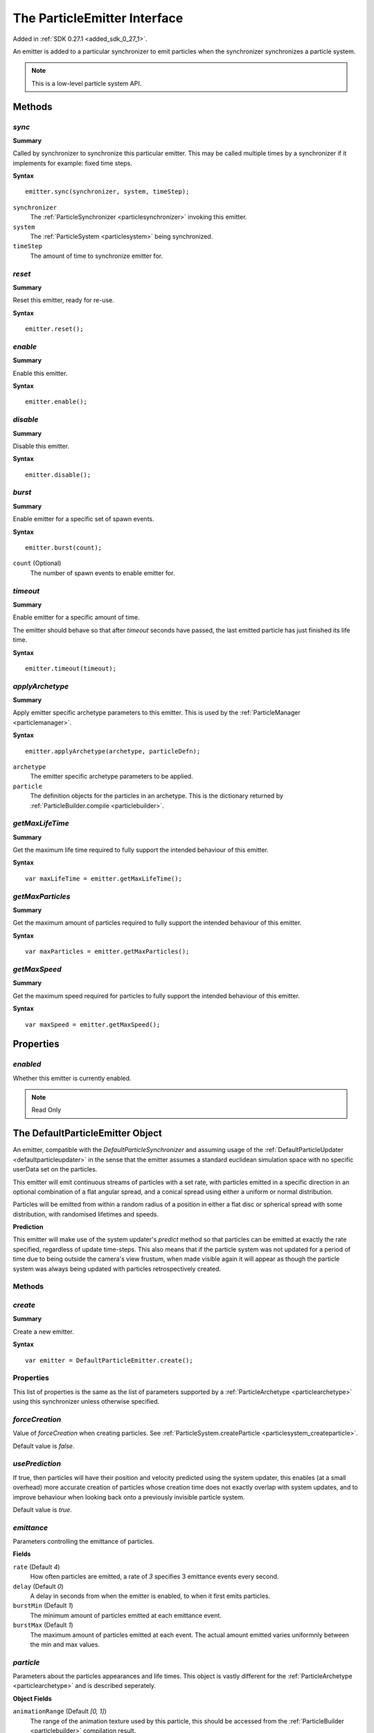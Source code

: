 .. index::
    single: ParticleEmitter

.. highlight:: javascript

.. _particleemitter:

=============================
The ParticleEmitter Interface
=============================

Added in :ref:`SDK 0.27.1 <added_sdk_0_27_1>`.

An emitter is added to a particular synchronizer to emit particles when the synchronizer synchronizes a particle system.

.. note::
    This is a low-level particle system API.

Methods
=======

.. index::
    pair: ParticleEmitter; sync

`sync`
------

**Summary**

Called by synchronizer to synchronize this particular emitter. This may be called multiple times by a synchronizer if it implements for example: fixed time steps.

**Syntax** ::

    emitter.sync(synchronizer, system, timeStep);

``synchronizer``
    The :ref:`ParticleSynchronizer <particlesynchronizer>` invoking this emitter.

``system``
    The :ref:`ParticleSystem <particlesystem>` being synchronized.

``timeStep``
    The amount of time to synchronize emitter for.

.. index::
    pair: ParticleEmitter; reset

`reset`
-------

**Summary**

Reset this emitter, ready for re-use.

**Syntax** ::

    emitter.reset();

.. index::
    pair: ParticleEmitter; enable

`enable`
--------

**Summary**

Enable this emitter.

**Syntax** ::

    emitter.enable();

.. index::
    pair: ParticleEmitter; disable

`disable`
---------

**Summary**

Disable this emitter.

**Syntax** ::

    emitter.disable();

.. index::
    pair: PartileEmitter; burst

`burst`
-------

**Summary**

Enable emitter for a specific set of spawn events.

**Syntax** ::

    emitter.burst(count);

``count`` (Optional)
    The number of spawn events to enable emitter for.

.. index::
    pair: ParticleEmitter; timeout

`timeout`
---------

**Summary**

Enable emitter for a specific amount of time.

The emitter should behave so that after `timeout` seconds have passed, the last emitted particle has just finished its life time.

**Syntax** ::

    emitter.timeout(timeout);

.. index::
    pair: ParticleEmitter; applyArchetype

`applyArchetype`
----------------

**Summary**

Apply emitter specific archetype parameters to this emitter. This is used by the :ref:`ParticleManager <particlemanager>`.

**Syntax** ::

    emitter.applyArchetype(archetype, particleDefn);

``archetype``
    The emitter specific archetype parameters to be applied.

``particle``
    The definition objects for the particles in an archetype. This is the dictionary returned by :ref:`ParticleBuilder.compile <particlebuilder>`.

.. index::
    pair: ParticleEmitter; getMaxLifeTime

`getMaxLifeTime`
----------------

**Summary**

Get the maximum life time required to fully support the intended behaviour of this emitter.

**Syntax** ::

    var maxLifeTime = emitter.getMaxLifeTime();

.. index::
    pair: ParticleEmitter; getMaxParticles

`getMaxParticles`
-----------------

**Summary**

Get the maximum amount of particles required to fully support the intended behaviour of this emitter.

**Syntax** ::

    var maxParticles = emitter.getMaxParticles();

.. index::
    pair: ParticleEmitter; getMaxSpeed

`getMaxSpeed`
-------------

**Summary**

Get the maximum speed required for particles to fully support the intended behaviour of this emitter.

**Syntax** ::

    var maxSpeed = emitter.getMaxSpeed();

Properties
==========

.. index::
    pair: ParticleEmitter; enabled

`enabled`
---------

Whether this emitter is currently enabled.

.. note :: Read Only

.. index::
    single: DefaultParticleEmitter

.. _defaultparticleemitter:

The DefaultParticleEmitter Object
=================================

An emitter, compatible with the `DefaultParticleSynchronizer` and assuming usage of the :ref:`DefaultParticleUpdater <defaultparticleupdater>` in the sense that the emitter assumes a standard euclidean simulation space with no specific userData set on the particles.

This emitter will emit continuous streams of particles with a set rate, with particles emitted in a specific direction in an optional combination of a flat angular spread, and a conical spread using either a uniform or normal distribution.

Particles will be emitted from within a random radius of a position in either a flat disc or spherical spread with some distribution, with randomised lifetimes and speeds.

**Prediction**

This emitter will make use of the system updater's `predict` method so that particles can be emitted at exactly the rate specified, regardless of update time-steps. This also means that if the particle system was not updated for a period of time due to being outside the camera's view frustum, when made visible again it will appear as though the particle system was always being updated with particles retrospectively created.

Methods
-------

.. index::
    pair: DefaultParticleEmitter; create

`create`
--------

**Summary**

Create a new emitter.

**Syntax** ::

    var emitter = DefaultParticleEmitter.create();

.. _defaultparticleemitter_archetype:

Properties
----------

This list of properties is the same as the list of parameters supported by a :ref:`ParticleArchetype <particlearchetype>` using this synchronizer unless otherwise specified.

.. index::
    pair: DefaultParticleEmitter; forceCreation

`forceCreation`
---------------

Value of `forceCreation` when creating particles. See :ref:`ParticleSystem.createParticle <particlesystem_createparticle>`.

Default value is `false`.

.. index::
    pair: DefaultParticleEmitter; usePrediction

`usePrediction`
---------------

If true, then particles will have their position and velocity predicted using the system updater, this enables (at a small overhead) more accurate creation of particles whose creation time does not exactly overlap with system updates, and to improve behaviour when looking back onto a previously invisible particle system.

Default value is `true`.

.. index::
    pair: DefaultParticleEmitter; emittance

`emittance`
-----------

Parameters controlling the emittance of particles.

**Fields**

``rate`` (Default `4`)
    How often particles are emitted, a rate of `3` specifies 3 emittance events every second.

``delay`` (Default `0`)
    A delay in seconds from when the emitter is enabled, to when it first emits particles.

``burstMin`` (Default `1`)
    The minimum amount of particles emitted at each emittance event.

``burstMax`` (Default `1`)
    The maximum amount of particles emitted at each event. The actual amount emitted varies uniformnly between the min and max values.

.. index::
    pair: DefaultParticleEmitter; particle

`particle`
----------

Parameters about the particles appearances and life times. This object is vastly different for the :ref:`ParticleArchetype <particlearchetype>` and is described seperately.

**Object Fields**

``animationRange`` (Default `[0, 1]`)
    The range of the animation texture used by this particle, this should be accessed from the :ref:`ParticleBuilder <particlebuilder>` compilation result.

``lifeTimeMin`` (Default `1`)
    The minimum life time of the emitted particles.

``lifeTimeMax`` (Default `1`)
    The maximum life time of the emitted particles. The actual life time varies uniformnly between the min and max values.

``userData`` (Default `0`)
    The `userData` applied when creating particles from this emitter.

.. note :: This field should not contain randomized seed values, as these will be added automatically by the emitters.

**Archetype Fields**

``name``
    `not-optional`. The name of the particle to be emitted, must exist in the :ref:`ParticleArchetype <particlearchetype>`.

``useAnimationLifeTime`` (Default `true`)
    If true, then the particle animation's life time will be used as a basis of setting the `lifeTimeMin` and `lifeTimeMax` parameters of the emitter when using this emitter with the :ref:`ParticleManager <particlemanager>`.

``lifeTimeScaleMin`` (Default `1`)
    If `useAnimationLifeTime` is true, then this scale will be applied to the animations life time to compute the required value of `lifeTimeMin`.

``lifeTimeScaleMax`` (Default `1`)
    If `useAnimationLifeTime` is true, then this scale will be applied to the animations life time to compute the required value of `lifeTimeMax`.

``lifeTimeMin`` (Default `1`)
    The minimum life time of the emitted particles when `useAnimationLifeTime` is false.

``lifeTimeMax`` (Default `1`)
    The maximum life time of the emitted particles when `useAnimationLifeTime` is false.

``userData`` (Default `0`)
    The `userData` applied when creating particles from this emitter.

.. note :: This field should not contain randomized seed values, as these will be added automatically by the emitters.

.. index::
    pair: DefaultParticleEmitter; position

`position`
----------

Parameters about the spawn positions of particles in this emitter.

**Fields**

``position`` (Default `[0, 0, 0]`)
    The base position of particles emitted in the particle system.

``spherical`` (Default `false`)
    If true, then particle position will be selected from within a sphere.

    If false, then particle positions will be selected from within a disc.

``normal`` (Default `[0, 1, 0]`)
    The normal vector of the disc to select particle positions from when `spherical` is `false`.

``radiusMin`` (Default `0`)
    The minimum radius at which to select particle positions from.

``radiusMax`` (Default `0`)
    The maximum radius at which to select particle positions from.

``radiusDistribution`` (Default `"uniform"`)
    The distribution to use when selecting the radius to use when selecting particle positions.

    * `"uniform"`
        A uniform distribution.
    * `"normal"`
        A normal (Gaussian) distribution.

``radiusSigma`` (Default `0.25`)
    The `sigma` parameter of the normal distribution.

.. index::
    pair: DefaultParticleEmitter; velocity

`velocity`
----------

Parameters about the spawn velocities of particles in this emitter.

**Fields**

``theta`` (Default `0`)
    `theta` spherical coordinate for target particle directions in emitter. This is the spherical elevation, with `0` pointing along y-axis, and `Math.PI` pointing along the negative y-axis.

``phi`` (Default `0`)
    `phi` spherical coordinate for target particle directions in emitter. This is the clockwise spherical azimuth, with `0` pointing along the x-axis.

``speedMin`` (Default `1`)
    The minimum speed to emit particles with.

``speedMax`` (Default `1`)
    The maximum speed to emit particles with. The actual speed will vary uniformnly between the min and max values.

``flatSpread`` (Default `0`)
    The flat spread angle about the target direction to emit particles in. `Math.PI` radians would specify the flat spread is a full circle.

``flatSpreadAngle`` (Default `0`)
    The angle of the flat spread about the target direction, varying this parameter rotates the entire spread about the target direction (Example; if target direction is in direction of x-axis, then varying this parameter would allow selection of a horizontal or vertically orientated flat spread).

``flatSpreadDistribution`` (Default `"uniform"`)
    The distribution to use when selecting angles into the flat spread.

    * `"uniform"`
        A uniform distribution.
    * `"normal"`
        A normal (Gaussian) distribution.

``flatSpreadSigma`` (Default `0.25`)
    The `sigma` parameter of the normal distribution.

``conicalSpread`` (Default `0`)
    The conical spread angle about the target direction to emit particles in. `Math.PI` radians would specify the conical spread is a full sphere.

``conicalSpreadDistribution`` (Default `"uniform"`)
    The distribution to use when selecting angles into the conical spread.

    * `"uniform"`
        A uniform distribution.
    * `"normal"`
        A normal (Gaussian) distribution.

``conicalSpreadSigma`` (Default `0.25`)
    The `sigma` parameter of the normal distribution.


